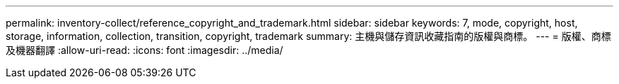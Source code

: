 ---
permalink: inventory-collect/reference_copyright_and_trademark.html 
sidebar: sidebar 
keywords: 7, mode, copyright, host, storage, information, collection, transition, copyright, trademark 
summary: 主機與儲存資訊收藏指南的版權與商標。 
---
= 版權、商標及機器翻譯
:allow-uri-read: 
:icons: font
:imagesdir: ../media/


